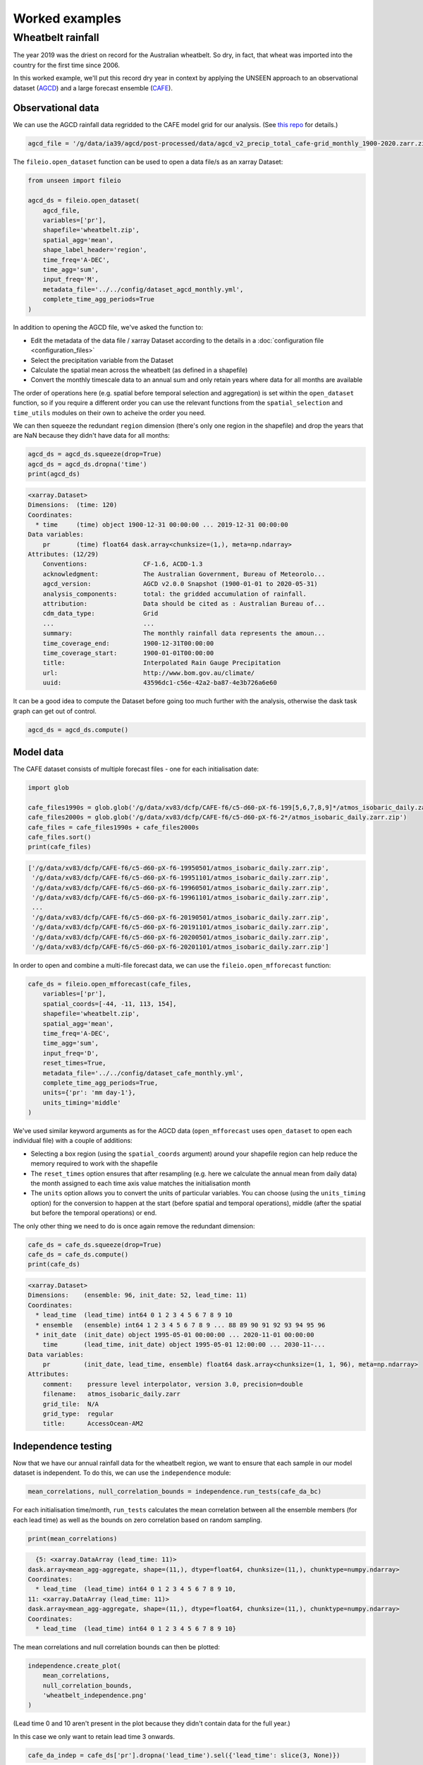 Worked examples
===============

Wheatbelt rainfall
------------------

The year 2019 was the driest on record for the Australian wheatbelt.
So dry, in fact, that wheat was imported into the country for the first time since 2006.

In this worked example,
we'll put this record dry year in context by applying the UNSEEN approach to
an observational dataset (`AGCD <http://www.bom.gov.au/metadata/catalogue/19115/ANZCW0503900567>`__)
and a large forecast ensemble (`CAFE <https://www.publish.csiro.au/ES/justaccepted/ES21024>`__).

Observational data
^^^^^^^^^^^^^^^^^^

We can use the AGCD rainfall data regridded to the CAFE model grid for our analysis.
(See `this repo <https://github.com/AusClimateService/agcd>`__ for details.)

.. code-block:: python

   agcd_file = '/g/data/ia39/agcd/post-processed/data/agcd_v2_precip_total_cafe-grid_monthly_1900-2020.zarr.zip'


The ``fileio.open_dataset`` function can be used to open a data file/s as an xarray Dataset:

.. code-block:: python

    from unseen import fileio

    agcd_ds = fileio.open_dataset(
        agcd_file,
        variables=['pr'],
        shapefile='wheatbelt.zip',
        spatial_agg='mean',
        shape_label_header='region',
        time_freq='A-DEC',
        time_agg='sum',
        input_freq='M',
        metadata_file='../../config/dataset_agcd_monthly.yml',
        complete_time_agg_periods=True
    )


In addition to opening the AGCD file,
we've asked the function to:

-  Edit the metadata of the data file / xarray Dataset according to the details in a :doc:`configuration file <configuration_files>`
-  Select the precipitation variable from the Dataset
-  Calculate the spatial mean across the wheatbelt (as defined in a shapefile)
-  Convert the monthly timescale data to an annual sum and only retain years where data for all months are available 

The order of operations here
(e.g. spatial before temporal selection and aggregation)
is set within the ``open_dataset`` function,
so if you require a different order you can use the relevant functions
from the ``spatial_selection`` and ``time_utils`` modules on their own
to acheive the order you need.

We can then squeeze the redundant ``region`` dimension
(there's only one region in the shapefile)
and drop the years that are NaN because they didn't have data for all months:

.. code-block:: python

   agcd_ds = agcd_ds.squeeze(drop=True)
   agcd_ds = agcd_ds.dropna('time')
   print(agcd_ds)


.. code-block:: none

   <xarray.Dataset>
   Dimensions:  (time: 120)
   Coordinates:
     * time     (time) object 1900-12-31 00:00:00 ... 2019-12-31 00:00:00
   Data variables:
       pr       (time) float64 dask.array<chunksize=(1,), meta=np.ndarray>
   Attributes: (12/29)
       Conventions:               CF-1.6, ACDD-1.3
       acknowledgment:            The Australian Government, Bureau of Meteorolo...
       agcd_version:              AGCD v2.0.0 Snapshot (1900-01-01 to 2020-05-31)
       analysis_components:       total: the gridded accumulation of rainfall.
       attribution:               Data should be cited as : Australian Bureau of...
       cdm_data_type:             Grid
       ...                        ...
       summary:                   The monthly rainfall data represents the amoun...
       time_coverage_end:         1900-12-31T00:00:00
       time_coverage_start:       1900-01-01T00:00:00
       title:                     Interpolated Rain Gauge Precipitation
       url:                       http://www.bom.gov.au/climate/
       uuid:                      43596dc1-c56e-42a2-ba87-4e3b726a6e60


It can be a good idea to compute the Dataset before going too much further with the analysis,
otherwise the dask task graph can get out of control.

.. code-block:: python

   agcd_ds = agcd_ds.compute()


Model data
^^^^^^^^^^

The CAFE dataset consists of multiple forecast files - one for each initialisation date:

.. code-block:: python

   import glob

   cafe_files1990s = glob.glob('/g/data/xv83/dcfp/CAFE-f6/c5-d60-pX-f6-199[5,6,7,8,9]*/atmos_isobaric_daily.zarr.zip')
   cafe_files2000s = glob.glob('/g/data/xv83/dcfp/CAFE-f6/c5-d60-pX-f6-2*/atmos_isobaric_daily.zarr.zip')
   cafe_files = cafe_files1990s + cafe_files2000s
   cafe_files.sort()
   print(cafe_files)


.. code-block:: none

   ['/g/data/xv83/dcfp/CAFE-f6/c5-d60-pX-f6-19950501/atmos_isobaric_daily.zarr.zip',
    '/g/data/xv83/dcfp/CAFE-f6/c5-d60-pX-f6-19951101/atmos_isobaric_daily.zarr.zip',
    '/g/data/xv83/dcfp/CAFE-f6/c5-d60-pX-f6-19960501/atmos_isobaric_daily.zarr.zip',
    '/g/data/xv83/dcfp/CAFE-f6/c5-d60-pX-f6-19961101/atmos_isobaric_daily.zarr.zip',
    ...
    '/g/data/xv83/dcfp/CAFE-f6/c5-d60-pX-f6-20190501/atmos_isobaric_daily.zarr.zip',
    '/g/data/xv83/dcfp/CAFE-f6/c5-d60-pX-f6-20191101/atmos_isobaric_daily.zarr.zip',
    '/g/data/xv83/dcfp/CAFE-f6/c5-d60-pX-f6-20200501/atmos_isobaric_daily.zarr.zip',
    '/g/data/xv83/dcfp/CAFE-f6/c5-d60-pX-f6-20201101/atmos_isobaric_daily.zarr.zip']


In order to open and combine a multi-file forecast data,
we can use the ``fileio.open_mfforecast`` function:

.. code-block:: python

   cafe_ds = fileio.open_mfforecast(cafe_files,
       variables=['pr'],
       spatial_coords=[-44, -11, 113, 154],
       shapefile='wheatbelt.zip',
       spatial_agg='mean',
       time_freq='A-DEC',
       time_agg='sum',
       input_freq='D',
       reset_times=True,
       metadata_file='../../config/dataset_cafe_monthly.yml',
       complete_time_agg_periods=True,
       units={'pr': 'mm day-1'},
       units_timing='middle'
   )


We've used similar keyword arguments as for the AGCD data
(``open_mfforecast`` uses ``open_dataset`` to open each individual file)
with a couple of additions:

-  Selecting a box region (using the ``spatial_coords`` argument) around your shapefile region can help reduce the memory required to work with the shapefile
-  The ``reset_times`` option ensures that after resampling (e.g. here we calculate the annual mean from daily data) the month assigned to each time axis value matches the initialisation month 
-  The ``units`` option allows you to convert the units of particular variables. You can choose (using the ``units_timing`` option) for the conversion to happen at the start (before spatial and temporal operations), middle (after the spatial but before the temporal operations) or end.

The only other thing we need to do is once again remove the redundant dimension:

.. code-block:: python

   cafe_ds = cafe_ds.squeeze(drop=True)
   cafe_ds = cafe_ds.compute()
   print(cafe_ds)
   

.. code-block:: none

   <xarray.Dataset>
   Dimensions:    (ensemble: 96, init_date: 52, lead_time: 11)
   Coordinates:
     * lead_time  (lead_time) int64 0 1 2 3 4 5 6 7 8 9 10
     * ensemble   (ensemble) int64 1 2 3 4 5 6 7 8 9 ... 88 89 90 91 92 93 94 95 96
     * init_date  (init_date) object 1995-05-01 00:00:00 ... 2020-11-01 00:00:00
       time       (lead_time, init_date) object 1995-05-01 12:00:00 ... 2030-11-...
   Data variables:
       pr         (init_date, lead_time, ensemble) float64 dask.array<chunksize=(1, 1, 96), meta=np.ndarray>
   Attributes:
       comment:    pressure level interpolator, version 3.0, precision=double
       filename:   atmos_isobaric_daily.zarr
       grid_tile:  N/A
       grid_type:  regular
       title:      AccessOcean-AM2


Independence testing
^^^^^^^^^^^^^^^^^^^^

Now that we have our annual rainfall data for the wheatbelt region,
we want to ensure that each sample in our model dataset is independent.
To do this, we can use the ``independence`` module:

.. code-block:: python

   mean_correlations, null_correlation_bounds = independence.run_tests(cafe_da_bc)


For each initialisation time/month,
``run_tests`` calculates the mean correlation between all the ensemble members (for each lead time)
as well as the bounds on zero correlation based on random sampling.

.. code-block:: python
    
   print(mean_correlations)   


.. code-block:: none

   {5: <xarray.DataArray (lead_time: 11)>
 dask.array<mean_agg-aggregate, shape=(11,), dtype=float64, chunksize=(11,), chunktype=numpy.ndarray>
 Coordinates:
   * lead_time  (lead_time) int64 0 1 2 3 4 5 6 7 8 9 10,
 11: <xarray.DataArray (lead_time: 11)>
 dask.array<mean_agg-aggregate, shape=(11,), dtype=float64, chunksize=(11,), chunktype=numpy.ndarray>
 Coordinates:
   * lead_time  (lead_time) int64 0 1 2 3 4 5 6 7 8 9 10} 


The mean correlations and null correlation bounds can then be plotted:

.. code-block:: python

   independence.create_plot(
       mean_correlations,
       null_correlation_bounds,
       'wheatbelt_independence.png'
   )


.. image:: wheatbelt_independence.png
   :width: 450


(Lead time 0 and 10 aren't present in the plot because they didn't contain data for the full year.)

In this case we only want to retain lead time 3 onwards.

.. code-block:: python

   cafe_da_indep = cafe_ds['pr'].dropna('lead_time').sel({'lead_time': slice(3, None)})


Bias correction
^^^^^^^^^^^^^^^

In order to bias correct the (independent) model data,
we can use the ``bias_correction`` module:

.. code-block:: python

   from unseen import bias_correction

   bias = bias_correction.get_bias(
       cafe_da_indep,
       agcd_ds['pr'],
       'additive',
       time_rounding='A',
       time_period=['2004-01-01', '2019-12-31']
   )
   
   print(bias)


.. code-block:: none

   <xarray.DataArray 'pr' (month: 2, lead_time: 4)>
   array([[-79.73348325, -66.94647375, -51.25970312, -54.93298978],
          [-65.09246704, -73.51923507, -52.91778398, -45.92252261]])
   Coordinates:
     * lead_time  (lead_time) int64 3 4 5 6
     * month      (month) int64 5 11
   Attributes:
       cell_methods:            time: mean
       interp_method:           conserve_order1
       long_name:               Total precipitation rate
       time_avg_info:           average_T1,average_T2,average_DT
       units:                   mm d-1
       climatological_period:   ['2004-01-01', '2019-12-31']
       bias_correction_method:  additive
       bias_correction_period:  2004-01-01-2019-12-31


In this case we're using the additive (as opposed to multiplicative) bias correction method.
The bias represents the difference between model (CAFE) and observed (AGCD) climatology over the period 2004-2019. 
The first initialisation date is 1995, the last initialisation date is 2020, and each forecast is run for 10 years.
Those 10 year windows actually span 11 calendar years but the first and last year are incomplete,
so we end up with 9 annual rainfall values per forecast, the last 7 of which are independent samples.
This means each year over the 2004-2023 period is sampled the same number of times (7 times).
The AGCD data spans 1900-2019, so the common period is 2004-2019.

A separate bias is calculated for each lead time/year.

.. code-block:: python

   cafe_da_bc = bias_correction.remove_bias(cafe_da_indep, bias, 'additive')
   cafe_da_bc = cafe_da_bc.compute()
   print(cafe_da_bc)


.. code-block:: none

   <xarray.DataArray 'pr' (init_date: 52, lead_time: 4, ensemble: 96)>
   array([[[524.34334892, 423.72240775, 345.6981328 , ..., 497.035067  ,
            720.96984647, 487.41822556],
   ...
           [385.72187119, 723.75014851, 440.03893141, ..., 316.36601749,
            533.30090701, 423.55287866]]])
   Coordinates:
     * lead_time  (lead_time) int64 3 4 5 6
     * ensemble   (ensemble) int64 1 2 3 4 5 6 7 8 9 ... 88 89 90 91 92 93 94 95 96
     * init_date  (init_date) object 1995-05-01 00:00:00 ... 2020-11-01 00:00:00
       time       (lead_time, init_date) object 1998-05-01 12:00:00 ... 2026-11-...
   Attributes:
       cell_methods:            time: mean
       interp_method:           conserve_order1
       long_name:               Total precipitation rate
       time_avg_info:           average_T1,average_T2,average_DT
       units:                   mm d-1
       bias_correction_method:  additive
       bias_correction_period:  2004-01-01-2019-12-31


Similarity testing
^^^^^^^^^^^^^^^^^^

Before conducting the UNSEEN analysis,
the last thing we need to do is determine whether the observed
and (bias corrected, indepdenent) model data have a similar statistical distribution.

We can check visually,

.. code-block:: python

   import matplotlib.pyplot as plt

   fig = plt.figure(figsize=[10, 6])

   cafe_da_indep.plot.hist(bins=50, density=True, label='CAFE', alpha=0.7)
   cafe_da_bc.plot.hist(bins=50, density=True, label='CAFE BIAS CORRECTED', facecolor='darkblue', alpha=0.7)
   agcd_ds['pr'].plot.hist(bins=50, density=True, label='AGCD', facecolor='green', alpha=0.7)

   plt.xlabel('annual precipitation (mm)')
   plt.ylabel('probability')
   plt.title(f'Average precipitation across the Australian wheatbelt')
   plt.legend()
   plt.show()


.. image:: wheatbelt_precip_histogram.png
   :width: 450


and/or conduct an appropriate statistical test using the ``similarity`` module.

.. code-block:: python

   from unseen import similarity

   similarity_ds = similarity.univariate_ks_test(cafe_da_bc, agcd_ds, 'pr')
   print(similarity_ds['pval'].values)


.. code-block:: none

   array([5.83171227e-04, 4.15279940e-04, 2.40880779e-05, 1.75516763e-05,
       1.87056123e-05, 1.78525592e-05, 1.44839927e-05])


The univariate Kolmogorov-Smirnov (KS) test is used to compare the distributions of two datasets.
The null hypothesis is that the two dataset values are from the same continuous distribution.
The alternative hypothesis is that these two datasets are from different continuous distributions.
In this case p-values less than 0.05 (a commonly used significance threshold) point to null hypothesis being rejected.
In other words,
the test suggests that the AGCD and bias corrected independent AGCD data are from different distributions.


